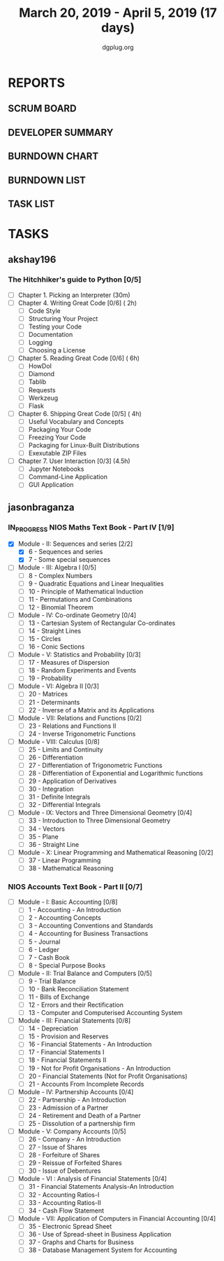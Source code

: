 #+TITLE: March 20, 2019 - April 5, 2019 (17 days)
#+AUTHOR: dgplug.org
#+EMAIL: users@lists.dgplug.org
#+PROPERTY: Effort_ALL 0 0:05 0:10 0:30 1:00 2:00 3:00 4:00
#+COLUMNS: %35ITEM %TASKID %OWNER %3PRIORITY %TODO %5ESTIMATED{+} %3ACTUAL{+}
* REPORTS
** SCRUM BOARD
#+BEGIN: block-update-board
#+END:
** DEVELOPER SUMMARY
#+BEGIN: block-update-summary
#+END:
** BURNDOWN CHART
#+BEGIN: block-update-graph
#+END:
** BURNDOWN LIST
#+PLOT: title:"Burndown" ind:1 deps:(3 4) set:"term dumb" set:"xtics scale 0.5" set:"ytics scale 0.5" file:"burndown.plt" set:"xrange [0:17]"
#+BEGIN: block-update-burndown
#+END:
** TASK LIST
#+BEGIN: columnview :hlines 2 :maxlevel 5 :id "TASKS"
#+END:
* TASKS
  :PROPERTIES:
  :ID:       TASKS
  :SPRINTLENGTH: 17
  :SPRINTSTART: <2019-03-20 Wed>
  :wpd-akshay196:      1
  :END:
** akshay196
*** The Hitchhiker's guide to Python [0/5]
    :PROPERTIES:
    :ESTIMATED: 17
    :ACTUAL:
    :OWNER: akshay196
    :ID: READ.1553004553
    :TASKID: READ.1553004553
    :END:
    - [ ] Chapter 1. Picking an Interpreter           (30m)
    - [ ] Chapter 4. Writing Great Code [0/6]         ( 2h)
      - [ ] Code Style
      - [ ] Structuring Your Project
      - [ ] Testing your Code
      - [ ] Documentation
      - [ ] Logging
      - [ ] Choosing a License
    - [ ] Chapter 5. Reading Great Code [0/6]         ( 6h)
      - [ ] HowDoI
      - [ ] Diamond
      - [ ] Tablib
      - [ ] Requests
      - [ ] Werkzeug
      - [ ] Flask
    - [ ] Chapter 6. Shipping Great Code [0/5]        ( 4h)
      - [ ] Useful Vocabulary and Concepts
      - [ ] Packaging Your Code
      - [ ] Freezing Your Code
      - [ ] Packaging for Linux-Built Distributions
      - [ ] Exexutable ZIP Files
    - [ ] Chapter 7. User Interaction [0/3]          (4.5h)
      - [ ] Jupyter Notebooks
      - [ ] Command-Line Application
      - [ ] GUI Application
** jasonbraganza
*** IN_PROGRESS NIOS Maths Text Book - Part IV [1/9]
   :PROPERTIES:
   :ESTIMATED: 51
   :ACTUAL:   4.50
   :OWNER: jasonbraganza
   :ID: READ.1552291497
   :TASKID: READ.1552291497
   :END:
   :LOGBOOK:
   CLOCK: [2019-03-20 Wed 08:24]--[2019-03-20 Wed 12:54] =>  4:30
   :END:
    - [X] Module - II: Sequences and series [2/2]
      - [X] 6 - Sequences and series
      - [X] 7 - Some special sequences
    - [ ] Module - III: Algebra I [0/5]
      - [ ] 8 - Complex Numbers
      - [ ] 9 - Quadratic Equations and Linear Inequalities
      - [ ] 10 - Principle of Mathematical Induction
      - [ ] 11 - Permutations and Combinations
      - [ ] 12 - Binomial Theorem
    - [ ] Module - IV: Co-ordinate Geometry [0/4]
      - [ ] 13 - Cartesian System of Rectangular Co-ordinates
      - [ ] 14 - Straight Lines
      - [ ] 15 - Circles
      - [ ] 16 - Conic Sections
    - [ ] Module - V: Statistics and Probability [0/3]
      - [ ] 17 - Measures of Dispersion
      - [ ] 18 - Random Experiments and Events
      - [ ] 19 - Probability
    - [ ] Module - VI: Algebra II [0/3]
      - [ ] 20 - Matrices
      - [ ] 21 - Determinants
      - [ ] 22 - Inverse of a Matrix and its Applications
    - [ ] Module - VII: Relations and Functions [0/2]
      - [ ] 23 - Relations and Functions II
      - [ ] 24 - Inverse Trigonometric Functions
    - [ ] Module - VIII: Calculus [0/8]
      - [ ] 25 -  Limits and Continuity
      - [ ] 26 - Differentiation
      - [ ] 27 - Differentiation of Trigonometric Functions
      - [ ] 28 - Differentiation of Exponential and Logarithmic functions
      - [ ] 29 - Application of Derivatives
      - [ ] 30 - Integration
      - [ ] 31 - Definite Integrals
      - [ ] 32 - Differential Integrals
    - [ ] Module - IX: Vectors and Three Dimensional Geometry [0/4]
      - [ ] 33 - Introduction to Three Dimensional Geometry
      - [ ] 34 - Vectors
      - [ ] 35 - Plane
      - [ ] 36 - Straight Line
    - [ ] Module - X: Linear Programming and Mathematical Reasoning [0/2]
      - [ ] 37 - Linear Programming
      - [ ] 38 - Mathematical Reasoning
*** NIOS Accounts Text Book - Part II [0/7]
   :PROPERTIES:
   :ESTIMATED: 16
   :ACTUAL:
   :OWNER: jasonbraganza
   :ID: READ.1552291636
   :TASKID: READ.1552291636
   :END:
   - [ ] Module - I: Basic Accounting [0/8]
     - [ ] 1 - Accounting - An Introduction
     - [ ] 2 - Accounting Concepts
     - [ ] 3 - Accounting Conventions and Standards
     - [ ] 4 - Accounting for Business Transactions
     - [ ] 5 - Journal
     - [ ] 6 - Ledger
     - [ ] 7 - Cash Book
     - [ ] 8 - Special Purpose Books
   - [ ] Module - II: Trial Balance and Computers [0/5]
     - [ ] 9 - Trial Balance
     - [ ] 10 - Bank Reconciliation Statement
     - [ ] 11 - Bills of Exchange
     - [ ] 12 - Errors and their Rectification
     - [ ] 13 - Computer and Computerised Accounting System
   - [ ] Module - III: Financial Statements [0/8]
     - [ ] 14 - Depreciation
     - [ ] 15 - Provision and Reserves
     - [ ] 16 - Financial Statements - An Introduction
     - [ ] 17 - Financial Statements I
     - [ ] 18 - Financial Statements II
     - [ ] 19 - Not for Profit Organisations - An Introduction
     - [ ] 20 - Financial Statements (Not for Profit Organisations)
     - [ ] 21 - Accounts From Incomplete Records
   - [ ] Module - IV: Partnership Accounts [0/4]
     - [ ] 22 - Partnership - An Introduction
     - [ ] 23 - Admission of a Partner
     - [ ] 24 - Retirement and Death of a Partner
     - [ ] 25 - Dissolution of a partnership firm
   - [ ] Module - V: Company Accounts [0/5]
     - [ ] 26 - Company - An Introduction
     - [ ] 27 - Issue of Shares
     - [ ] 28 - Forfeiture of Shares
     - [ ] 29 - Reissue of Forfeited Shares
     - [ ] 30 - Issue of Debentures
   - [ ] Module - VI : Analysis of Financial Statements [0/4]
     - [ ] 31 - Financial Statements Analysis-An Introduction
     - [ ] 32 - Accounting Ratios-I
     - [ ] 33 - Accounting Ratios-II
     - [ ] 34 - Cash Flow Statement
   - [ ] Module - VII: Application of Computers in Financial Accounting [0/4]
     - [ ] 35 - Electronic Spread Sheet
     - [ ] 36 - Use of Spread-sheet in Business Application
     - [ ] 37 - Graphs and Charts for Business
     - [ ] 38 - Database Management System for Accounting
